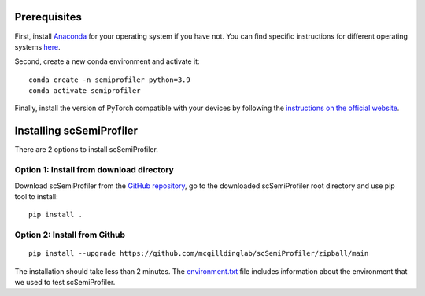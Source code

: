 
Prerequisites
-------------

First, install `Anaconda <https://www.anaconda.com/>`_ for your operating system if you have not. You can find specific instructions for different operating systems `here <https://conda.io/projects/conda/en/latest/user-guide/getting-started.html>`_.

Second, create a new conda environment and activate it::

    conda create -n semiprofiler python=3.9
    conda activate semiprofiler

Finally, install the version of PyTorch compatible with your devices by following the `instructions on the official website <https://pytorch.org/get-started/locally/>`_.


Installing scSemiProfiler
-------------------------

There are 2 options to install scSemiProfiler.

Option 1: Install from download directory
^^^^^^^^^^^^^^^^^^^^^^^^^^^^^^^^^^^^^^^^^

Download scSemiProfiler from the `GitHub repository <https://github.com/mcgilldinglab/scSemiProfiler>`_, go to the downloaded scSemiProfiler root directory and use pip tool to install::

    pip install .

Option 2: Install from Github
^^^^^^^^^^^^^^^^^^^^^^^^^^^^^

::

    pip install --upgrade https://github.com/mcgilldinglab/scSemiProfiler/zipball/main

The installation should take less than 2 minutes.
The `environment.txt <environment.txt>`_ file includes information about the environment that we used to test scSemiProfiler.



